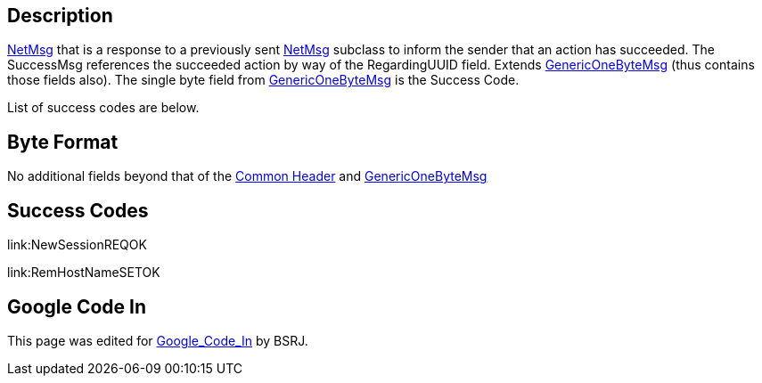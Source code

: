 == Description

link:IBME_GeometryService#NetMsg_Class[NetMsg] that is a
response to a previously sent
link:IBME_GeometryService#NetMsg_Class[NetMsg] subclass to
inform the sender that an action has succeeded. The SuccessMsg
references the succeeded action by way of the RegardingUUID field.
Extends link:GenericOneByteMsg[GenericOneByteMsg] (thus contains
those fields also). The single byte field from
link:GenericOneByteMsg[GenericOneByteMsg] is the Success Code.

List of success codes are below.+++<BSRJ>++++++</BSRJ>+++

== Byte Format

No additional fields beyond that of the link:NetMsgTypes[Common
Header] and
link:GenericOneByteMsg[GenericOneByteMsg]

== Success Codes

link:NewSessionREQOK[NewSessionREQOK]+++<BSRJ>++++++</BSRJ>+++

link:RemHostNameSETOK[RemHostNameSETOK]+++<BSRJ>++++++</BSRJ>+++

== Google Code In

This page was edited for link:Google_Code_In[Google_Code_In]
by BSRJ.
